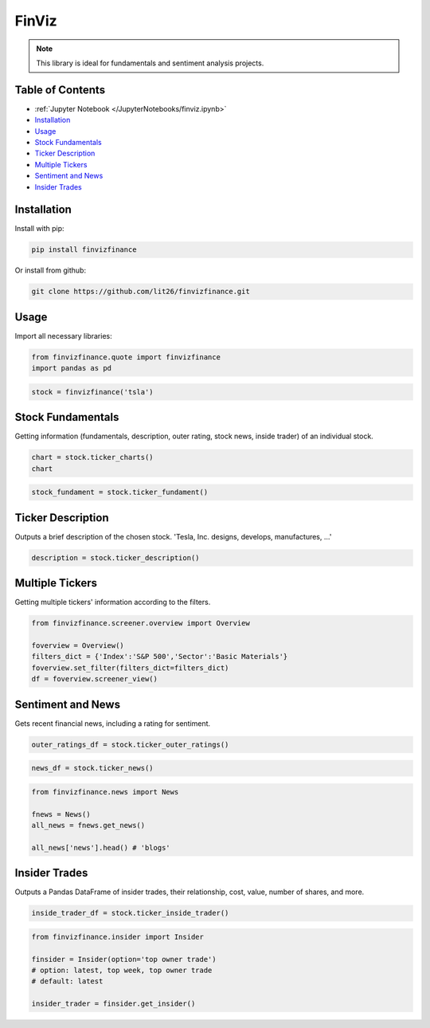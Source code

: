 .. _finviz:

FinViz
======

.. note:: 
	This library is ideal for fundamentals and sentiment analysis projects.

Table of Contents
-----------------

-  :ref:`Jupyter Notebook </JupyterNotebooks/finviz.ipynb>`
-  `Installation`_
-  `Usage`_
-  `Stock Fundamentals`_
-  `Ticker Description`_
-  `Multiple Tickers`_
-  `Sentiment and News`_
-  `Insider Trades`_

Installation
------------

Install with pip:

.. code:: ipython3

	pip install finvizfinance

Or install from github:

.. code:: ipython3

	git clone https://github.com/lit26/finvizfinance.git
	
Usage
-----

Import all necessary libraries:

.. code:: ipython3

	from finvizfinance.quote import finvizfinance
	import pandas as pd

.. code:: ipython3

	stock = finvizfinance('tsla')

Stock Fundamentals
------------------

Getting information (fundamentals, description, outer rating, stock news, inside trader) of an individual stock.

.. code:: ipython3

	chart = stock.ticker_charts()
	chart

.. code:: ipython3

	stock_fundament = stock.ticker_fundament()

Ticker Description
------------------

Outputs a brief description of the chosen stock. 'Tesla, Inc. designs, develops, manufactures, ...'

.. code:: ipython3

	description = stock.ticker_description()

Multiple Tickers 
----------------

Getting multiple tickers' information according to the filters.

.. code:: ipython3

	from finvizfinance.screener.overview import Overview

	foverview = Overview()
	filters_dict = {'Index':'S&P 500','Sector':'Basic Materials'}
	foverview.set_filter(filters_dict=filters_dict)
	df = foverview.screener_view()
	
Sentiment and News
------------------

Gets recent financial news, including a rating for sentiment.

.. code:: ipython3

	outer_ratings_df = stock.ticker_outer_ratings()

.. code:: ipython3

	news_df = stock.ticker_news()

.. code:: ipython3

	from finvizfinance.news import News

	fnews = News()
	all_news = fnews.get_news()

	all_news['news'].head() # 'blogs'

Insider Trades
--------------

Outputs a Pandas DataFrame of insider trades, their relationship, cost, value,
number of shares, and more.


.. code:: ipython3

	inside_trader_df = stock.ticker_inside_trader()

.. code:: ipython3

	from finvizfinance.insider import Insider

	finsider = Insider(option='top owner trade')
	# option: latest, top week, top owner trade
	# default: latest

	insider_trader = finsider.get_insider()
	


